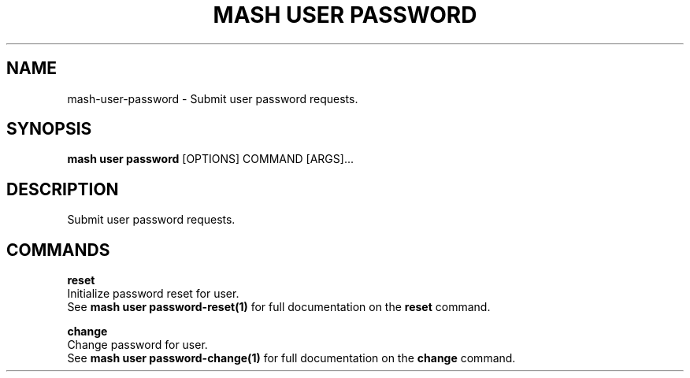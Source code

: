 .TH "MASH USER PASSWORD" "1" "2025-05-19" "4.3.0" "mash user password Manual"
.SH NAME
mash\-user\-password \- Submit user password requests.
.SH SYNOPSIS
.B mash user password
[OPTIONS] COMMAND [ARGS]...
.SH DESCRIPTION
.PP
    Submit user password requests.
    
.SH COMMANDS
.PP
\fBreset\fP
  Initialize password reset for user.
  See \fBmash user password-reset(1)\fP for full documentation on the \fBreset\fP command.
.PP
\fBchange\fP
  Change password for user.
  See \fBmash user password-change(1)\fP for full documentation on the \fBchange\fP command.
